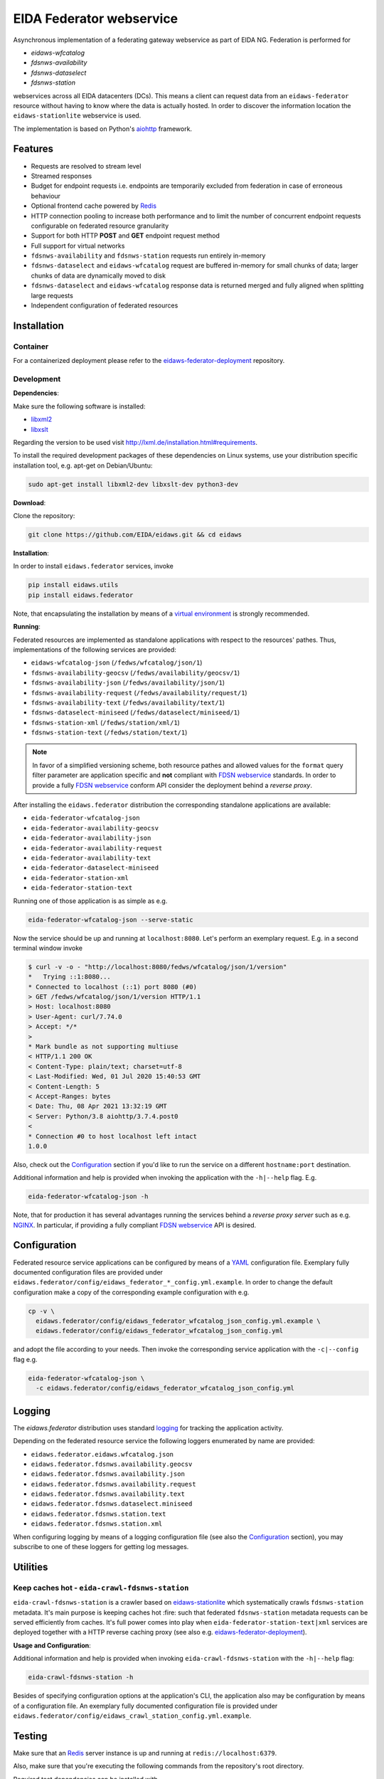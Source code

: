 .. _NGINX: http://nginx.org/

=========================
EIDA Federator webservice 
=========================

Asynchronous implementation of a federating gateway webservice as part of EIDA
NG. Federation is performed for

- *eidaws-wfcatalog*
- *fdsnws-availability*
- *fdsnws-dataselect*
- *fdsnws-station*

webservices across all EIDA datacenters (DCs). This means a client can request
data from an ``eidaws-federator`` resource without having to know where the data
is actually hosted. In order to discover the information location the
``eidaws-stationlite`` webservice is used.

The implementation is based on Python's `aiohttp
<https://docs.aiohttp.org/en/stable/>`_ framework.


Features
========

- Requests are resolved to stream level
- Streamed responses
- Budget for endpoint requests i.e. endpoints are temporarily excluded from
  federation in case of erroneous behaviour
- Optional frontend cache powered by `Redis <https://redis.io/>`_
- HTTP connection pooling to increase both performance and to limit the number
  of concurrent endpoint requests configurable on federated resource granularity
- Support for both HTTP **POST** and **GET** endpoint request method
- Full support for virtual networks
- ``fdsnws-availability`` and ``fdsnws-station`` requests run entirely in-memory
- ``fdsnws-dataselect`` and ``eidaws-wfcatalog`` request are buffered in-memory
  for small chunks of data; larger chunks of data are dynamically moved to disk
- ``fdsnws-dataselect`` and ``eidaws-wfcatalog``  response data is returned
  merged and fully aligned when splitting large requests
- Independent configuration of federated resources


Installation
============

Container
---------

For a containerized deployment please refer to the `eidaws-federator-deployment
<https://github.com/EIDA/eidaws-federator-deployment>`_ repository.


Development
-----------

**Dependencies**:

Make sure the following software is installed:

- `libxml2 <http://xmlsoft.org/>`_
- `libxslt <http://xmlsoft.org/XSLT/>`_

Regarding the version to be used visit http://lxml.de/installation.html#requirements.

To install the required development packages of these dependencies on Linux
systems, use your distribution specific installation tool, e.g. apt-get on
Debian/Ubuntu:

.. code::

  sudo apt-get install libxml2-dev libxslt-dev python3-dev


**Download**:

Clone the repository:

.. code::

  git clone https://github.com/EIDA/eidaws.git && cd eidaws


**Installation**:

In order to install ``eidaws.federator`` services, invoke

.. code::

  pip install eidaws.utils
  pip install eidaws.federator

Note, that encapsulating the installation by means of a `virtual environment
<https://docs.python.org/3/tutorial/venv.html>`_ is strongly recommended.


**Running**:

Federated resources are implemented as standalone applications with respect to
the resources' pathes. Thus, implementations of the following services are
provided:

- ``eidaws-wfcatalog-json`` (``/fedws/wfcatalog/json/1``)
- ``fdsnws-availability-geocsv`` (``/fedws/availability/geocsv/1``)
- ``fdsnws-availability-json`` (``/fedws/availability/json/1``)
- ``fdsnws-availability-request`` (``/fedws/availability/request/1``)
- ``fdsnws-availability-text`` (``/fedws/availability/text/1``)
- ``fdsnws-dataselect-miniseed`` (``/fedws/dataselect/miniseed/1``)
- ``fdsnws-station-xml`` (``/fedws/station/xml/1``)
- ``fdsnws-station-text``  (``/fedws/station/text/1``)

.. note::

  In favor of a simplified versioning scheme, both resource pathes and allowed
  values for the ``format`` query filter parameter are application specific
  and **not** compliant with `FDSN webservice <https://www.fdsn.org/webservices/>`_
  standards. In order to provide a fully `FDSN webservice
  <https://www.fdsn.org/webservices/>`_ conform API consider the deployment
  behind a *reverse proxy*.

After installing the ``eidaws.federator`` distribution the corresponding 
standalone applications are available:

- ``eida-federator-wfcatalog-json``
- ``eida-federator-availability-geocsv``
- ``eida-federator-availability-json``
- ``eida-federator-availability-request``
- ``eida-federator-availability-text``
- ``eida-federator-dataselect-miniseed``
- ``eida-federator-station-xml``
- ``eida-federator-station-text``

Running one of those application is as simple as e.g.

.. code::

  eida-federator-wfcatalog-json --serve-static


Now the service should be up and running at ``localhost:8080``. Let's perform
an exemplary request. E.g. in a second terminal window invoke

.. code::

  $ curl -v -o - "http://localhost:8080/fedws/wfcatalog/json/1/version"
  *   Trying ::1:8080...
  * Connected to localhost (::1) port 8080 (#0)
  > GET /fedws/wfcatalog/json/1/version HTTP/1.1
  > Host: localhost:8080
  > User-Agent: curl/7.74.0
  > Accept: */*
  > 
  * Mark bundle as not supporting multiuse
  < HTTP/1.1 200 OK
  < Content-Type: plain/text; charset=utf-8
  < Last-Modified: Wed, 01 Jul 2020 15:40:53 GMT
  < Content-Length: 5
  < Accept-Ranges: bytes
  < Date: Thu, 08 Apr 2021 13:32:19 GMT
  < Server: Python/3.8 aiohttp/3.7.4.post0
  < 
  * Connection #0 to host localhost left intact
  1.0.0

Also, check out the `Configuration`_ section if you'd like to run the service
on a different ``hostname:port`` destination.


Additional information and help is provided when invoking the application with
the ``-h|--help`` flag. E.g.

.. code::

  eida-federator-wfcatalog-json -h


Note, that for production it has several advantages running the services behind
a *reverse proxy server* such as e.g. NGINX_. In particular, if providing a
fully compliant `FDSN webservice <https://www.fdsn.org/webservices/>`_ API is
desired.


Configuration
=============

Federated resource service applications can be configured by means of a `YAML
<https://en.wikipedia.org/wiki/YAML>`_ configuration file. Exemplary fully
documented configuration files are provided under
``eidaws.federator/config/eidaws_federator_*_config.yml.example``. In order to
change the default configuration make a copy of the corresponding example
configuration with e.g.

.. code::

  cp -v \
    eidaws.federator/config/eidaws_federator_wfcatalog_json_config.yml.example \
    eidaws.federator/config/eidaws_federator_wfcatalog_json_config.yml

and adopt the file according to your needs. Then invoke the corresponding
service application with the ``-c|--config`` flag e.g.

.. code::

  eida-federator-wfcatalog-json \
    -c eidaws.federator/config/eidaws_federator_wfcatalog_json_config.yml


Logging
=======

The *eidaws.federator* distribution uses standard `logging
<https://docs.python.org/3/library/logging.html#module-logging>`_ for tracking
the application activity.

Depending on the federated resource service the following loggers enumerated by
name are provided:

- ``eidaws.federator.eidaws.wfcatalog.json``
- ``eidaws.federator.fdsnws.availability.geocsv``
- ``eidaws.federator.fdsnws.availability.json``
- ``eidaws.federator.fdsnws.availability.request``
- ``eidaws.federator.fdsnws.availability.text``
- ``eidaws.federator.fdsnws.dataselect.miniseed``
- ``eidaws.federator.fdsnws.station.text``
- ``eidaws.federator.fdsnws.station.xml``

When configuring logging by means of a logging configuration file (see also the
`Configuration`_ section), you may subscribe to one of these loggers for
getting log messages.


Utilities
=========

Keep caches hot - ``eida-crawl-fdsnws-station``
--------------------------------------------------

``eida-crawl-fdsnws-station`` is a crawler based on `eidaws-stationlite
<../eidaws.stationlite/README.rst>`_ which systematically crawls
``fdsnws-station`` metadata. It's main purpose is keeping caches hot :fire:
such that federated ``fdsnws-station`` metadata requests can be served
efficiently from caches. It's full power comes into play when
``eida-federator-station-text|xml`` services are deployed together with a HTTP
reverse caching proxy (see also e.g. `eidaws-federator-deployment
<https://github.com/EIDA/eidaws-federator-deployment>`_).

**Usage and Configuration**:

Additional information and help is provided when invoking
``eida-crawl-fdsnws-station`` with the ``-h|--help`` flag:

.. code::

  eida-crawl-fdsnws-station -h


Besides of specifying configuration options at the application's CLI, the
application also may be configuration by means of a configuration file. An
exemplary fully documented configuration file is provided under
``eidaws.federator/config/eidaws_crawl_station_config.yml.example``.


Testing
=======

Make sure that an `Redis <https://redis.io/>`_ server instance is up and
running at ``redis://localhost:6379``.

Also, make sure that you're executing the following commands from the
repository's root directory.

Required test dependencies can be installed with  

.. code::

  (cd eidaws.federator && pip install -r requirements/test.txt)


In order to run the tests, invoke

.. code::

  pytest eidaws.utils eidaws.federator


Limitations
===========

- AAI of both *fdsnws-dataselect* and *fdsnws-availability* resources is not
  implemented yet
- If caches are cold ``fdsnws-station-xml&level=channel|response`` metadata
  requests including only a single datacenter might be quite imperformant
  compared to a direct request to the corresponding datacenter. However, this
  limitation can be circumented if metadata is served from caches. For further
  information on how to keep caches hot, please refer to
  `eida-crawl-fdsnws-station <#keep-caches-hot---eida-crawl-fdsnws-station>`_.
- In certain cases, HTTP response codes might be misleading due to limitations
  of the `FDSN webservice <https://www.fdsn.org/webservices/>`_ specification
  not fully prepared to operate in a distributed environment.
